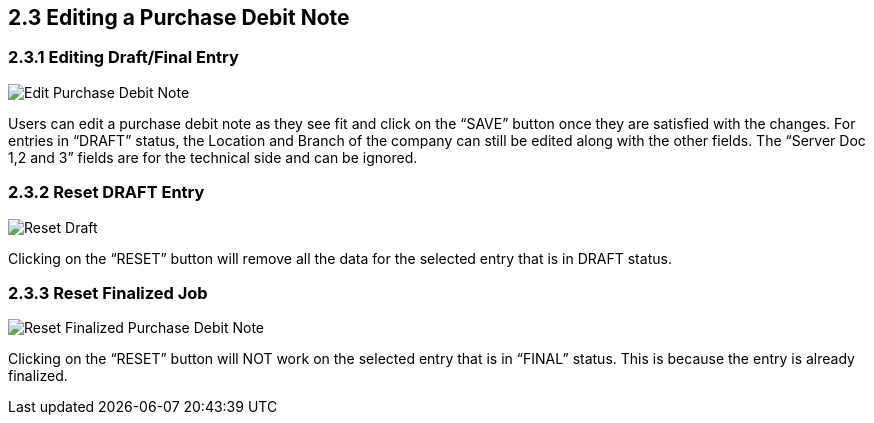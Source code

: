 [#h3_internal-purchase-debit-note-applet_edit]
==  2.3 Editing a Purchase Debit Note

=== 2.3.1 Editing Draft/Final Entry

image::InternalPurchaseDebitNote-Edit-Draft.png[Edit Purchase Debit Note, align = "center"]

Users can edit a purchase debit note as they see fit and click on the “SAVE” button once they are satisfied with the changes. For entries in “DRAFT” status, the Location and Branch of the company can still be edited along with the other fields. The “Server Doc 1,2 and 3” fields are for the technical side and can be ignored.


=== 2.3.2 Reset DRAFT Entry

image::InternalPurchaseDebitNote-Reset.png[Reset Draft, align = "center"]

Clicking on the “RESET” button will remove all the data for the selected entry that is in DRAFT status.


=== 2.3.3 Reset Finalized Job

image::InternalPurchaseDebitNote-Reset-Final.png[Reset Finalized Purchase Debit Note, align = "center"]

Clicking on the “RESET” button will NOT work on the selected entry that is in “FINAL” status. This is because the entry is already finalized.